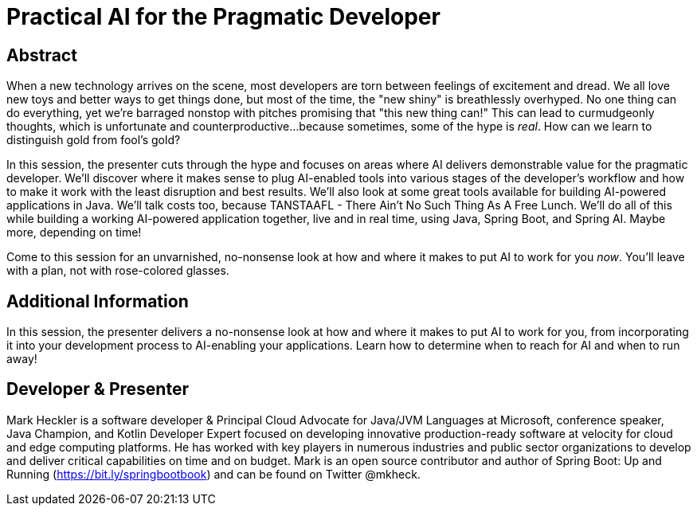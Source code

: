 = Practical AI for the Pragmatic Developer

== Abstract

When a new technology arrives on the scene, most developers are torn between feelings of excitement and dread. We all love new toys and better ways to get things done, but most of the time, the "new shiny" is breathlessly overhyped. No one thing can do everything, yet we're barraged nonstop with pitches promising that "this new thing can!" This can lead to curmudgeonly thoughts, which is unfortunate and counterproductive...because sometimes, some of the hype is _real_. How can we learn to distinguish gold from fool's gold?

In this session, the presenter cuts through the hype and focuses on areas where AI delivers demonstrable value for the pragmatic developer. We'll discover where it makes sense to plug AI-enabled tools into various stages of the developer's workflow and how to make it work with the least disruption and best results. We'll also look at some great tools available for building AI-powered applications in Java. We'll talk costs too, because TANSTAAFL - There Ain't No Such Thing As A Free Lunch. We'll do all of this while building a working AI-powered application together, live and in real time, using Java, Spring Boot, and Spring AI. Maybe more, depending on time!

Come to this session for an unvarnished, no-nonsense look at how and where it makes to put AI to work for you _now_. You'll leave with a plan, not with rose-colored glasses.

== Additional Information

In this session, the presenter delivers a no-nonsense look at how and where it makes to put AI to work for you, from incorporating it into your development process to AI-enabling your applications. Learn how to determine when to reach for AI and when to run away!

== Developer & Presenter

Mark Heckler is a software developer & Principal Cloud Advocate for Java/JVM Languages at Microsoft, conference speaker, Java Champion, and Kotlin Developer Expert focused on developing innovative production-ready software at velocity for cloud and edge computing platforms. He has worked with key players in numerous industries and public sector organizations to develop and deliver critical capabilities on time and on budget. Mark is an open source contributor and author of Spring Boot: Up and Running (https://bit.ly/springbootbook) and can be found on Twitter @mkheck.
